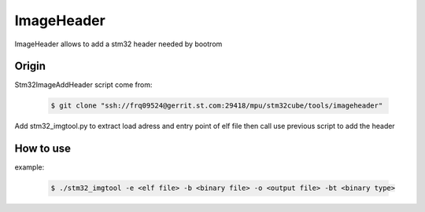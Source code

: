 ImageHeader
-----------

ImageHeader allows to add a stm32 header needed by bootrom

Origin
^^^^^^

Stm32ImageAddHeader script come from:

    .. code:: bash

       $ git clone "ssh://frq09524@gerrit.st.com:29418/mpu/stm32cube/tools/imageheader"

Add stm32_imgtool.py to extract load adress and entry point of elf file then call use previous script to add the header 

How to use
^^^^^^^^^^

example:

    .. code:: bash

       $ ./stm32_imgtool -e <elf file> -b <binary file> -o <output file> -bt <binary type>

